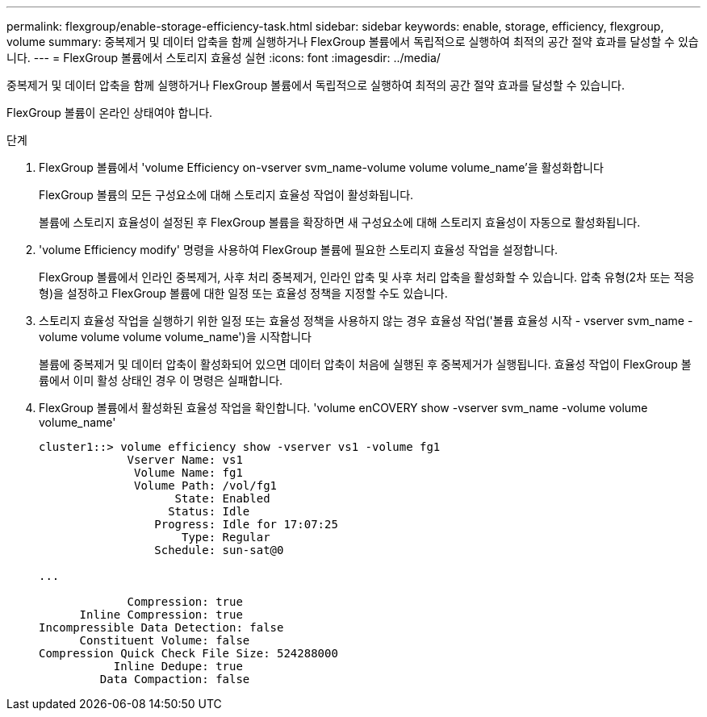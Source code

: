 ---
permalink: flexgroup/enable-storage-efficiency-task.html 
sidebar: sidebar 
keywords: enable, storage, efficiency, flexgroup, volume 
summary: 중복제거 및 데이터 압축을 함께 실행하거나 FlexGroup 볼륨에서 독립적으로 실행하여 최적의 공간 절약 효과를 달성할 수 있습니다. 
---
= FlexGroup 볼륨에서 스토리지 효율성 실현
:icons: font
:imagesdir: ../media/


[role="lead"]
중복제거 및 데이터 압축을 함께 실행하거나 FlexGroup 볼륨에서 독립적으로 실행하여 최적의 공간 절약 효과를 달성할 수 있습니다.

FlexGroup 볼륨이 온라인 상태여야 합니다.

.단계
. FlexGroup 볼륨에서 'volume Efficiency on-vserver svm_name-volume volume volume_name'을 활성화합니다
+
FlexGroup 볼륨의 모든 구성요소에 대해 스토리지 효율성 작업이 활성화됩니다.

+
볼륨에 스토리지 효율성이 설정된 후 FlexGroup 볼륨을 확장하면 새 구성요소에 대해 스토리지 효율성이 자동으로 활성화됩니다.

. 'volume Efficiency modify' 명령을 사용하여 FlexGroup 볼륨에 필요한 스토리지 효율성 작업을 설정합니다.
+
FlexGroup 볼륨에서 인라인 중복제거, 사후 처리 중복제거, 인라인 압축 및 사후 처리 압축을 활성화할 수 있습니다. 압축 유형(2차 또는 적응형)을 설정하고 FlexGroup 볼륨에 대한 일정 또는 효율성 정책을 지정할 수도 있습니다.

. 스토리지 효율성 작업을 실행하기 위한 일정 또는 효율성 정책을 사용하지 않는 경우 효율성 작업('볼륨 효율성 시작 - vserver svm_name - volume volume volume volume_name')을 시작합니다
+
볼륨에 중복제거 및 데이터 압축이 활성화되어 있으면 데이터 압축이 처음에 실행된 후 중복제거가 실행됩니다. 효율성 작업이 FlexGroup 볼륨에서 이미 활성 상태인 경우 이 명령은 실패합니다.

. FlexGroup 볼륨에서 활성화된 효율성 작업을 확인합니다. 'volume enCOVERY show -vserver svm_name -volume volume volume_name'
+
[listing]
----
cluster1::> volume efficiency show -vserver vs1 -volume fg1
             Vserver Name: vs1
              Volume Name: fg1
              Volume Path: /vol/fg1
                    State: Enabled
                   Status: Idle
                 Progress: Idle for 17:07:25
                     Type: Regular
                 Schedule: sun-sat@0

...

             Compression: true
      Inline Compression: true
Incompressible Data Detection: false
      Constituent Volume: false
Compression Quick Check File Size: 524288000
           Inline Dedupe: true
         Data Compaction: false
----

